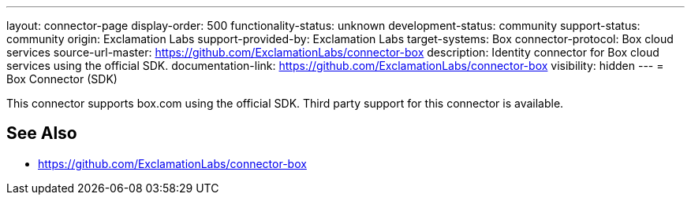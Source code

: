 ---
layout: connector-page
display-order: 500
functionality-status: unknown
development-status: community
support-status: community
origin: Exclamation Labs
support-provided-by: Exclamation Labs
target-systems: Box
connector-protocol: Box cloud services
source-url-master: https://github.com/ExclamationLabs/connector-box
description: Identity connector for Box cloud services using the official SDK.
documentation-link: https://github.com/ExclamationLabs/connector-box
visibility: hidden
---
= Box Connector (SDK)

This connector supports box.com using the official SDK. Third party support for this connector is available.

== See Also

* https://github.com/ExclamationLabs/connector-box
